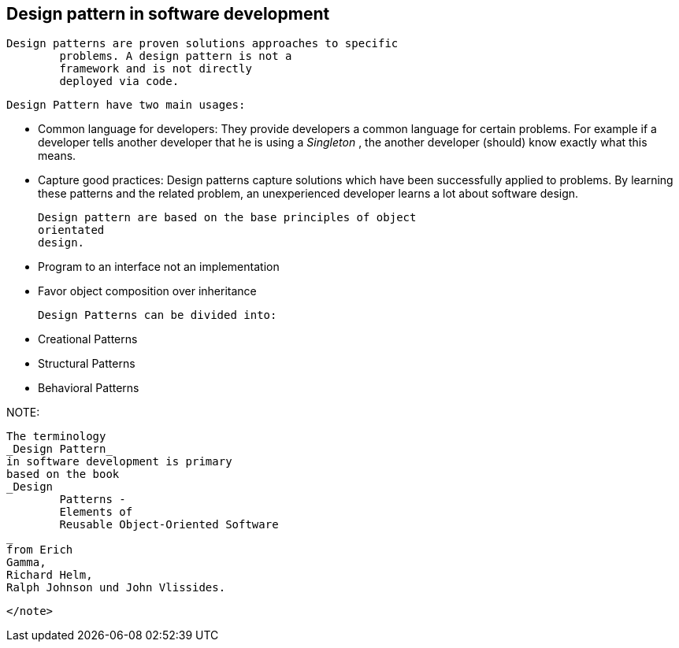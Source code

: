 [[designpattern_overview]]
== Design pattern in software development
	Design patterns are proven solutions approaches to specific
		problems. A design pattern is not a
		framework and is not directly
		deployed via code.
	
	
		Design Pattern have two main usages:
		
			* Common language for developers: They provide developers a
					common
					language for
					certain problems. For example if a developer
					tells
					another
					developer that he is using a
					_Singleton_
					, the another
					developer
					(should) know exactly what this means.
				

			* Capture good practices: Design patterns capture solutions
					which have been successfully applied to problems. By learning these
					patterns and the related problem, an unexperienced
					developer
					learns a
					lot about software design.
				

		


	
	
		Design pattern are based on the base principles of object
		orientated
		design.
		
			* Program to an interface not an implementation

			* Favor object composition over inheritance

		
	

	
		Design Patterns can be divided into:
		
			* Creational Patterns

			* Structural Patterns

			* Behavioral Patterns

		
	

NOTE:
		
			The terminology
			_Design Pattern_
			in software development is primary
			based on the book
			_Design
				Patterns -
				Elements of
				Reusable Object-Oriented Software
			_
			from Erich
			Gamma,
			Richard Helm,
			Ralph Johnson und John Vlissides.
		
	</note>
